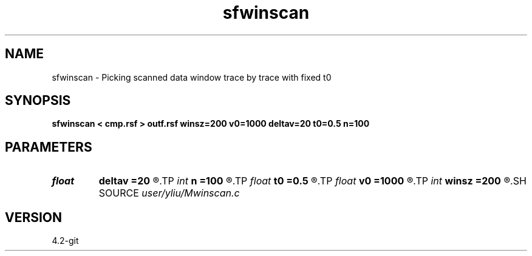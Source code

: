 .TH sfwinscan 1  "APRIL 2023" Madagascar "Madagascar Manuals"
.SH NAME
sfwinscan \- Picking scanned data window trace by trace with fixed t0
.SH SYNOPSIS
.B sfwinscan < cmp.rsf > outf.rsf winsz=200 v0=1000 deltav=20 t0=0.5 n=100
.SH PARAMETERS
.PD 0
.TP
.I float  
.B deltav
.B =20
.R  	step lenth for velocity scan
.TP
.I int    
.B n
.B =100
.R  	numbers of velscan
.TP
.I float  
.B t0
.B =0.5
.R  	t0 fixed
.TP
.I float  
.B v0
.B =1000
.R  	init Vel for velocity scan
.TP
.I int    
.B winsz
.B =200
.R  	for each trace,the width of window. unit:sample point
.SH SOURCE
.I user/yliu/Mwinscan.c
.SH VERSION
4.2-git
